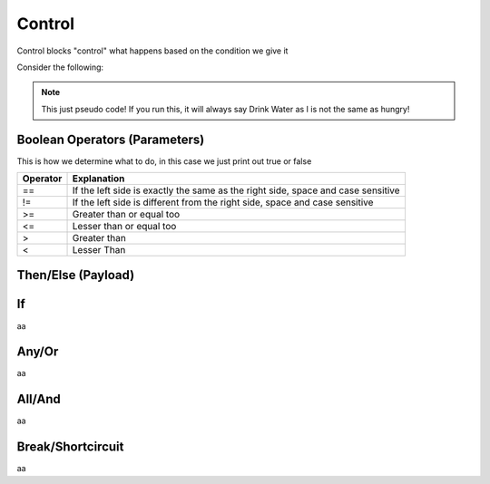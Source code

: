 Control
=======

Control blocks "control" what happens based on the condition we give it

Consider the following:

.. ansi-block::

    If I, am hungry, I will eat, if not, I will drink some water.

    To convert this into tagscript we first create an if statement

    [1;31m{[1;33mif[1;31m}[1;37m

    Now we create our condition

    [1;31m{[1;33mif[1;34m([1;37mI[1;35m==[1;37mhungry[1;34m)[1;31m}[1;37m

    Now we add the payload or what will happen

    [1;31m{[1;33mif[1;34m([1;37mI[1;35m==[1;37mhungry[1;34m)[1;34m:[1;37mEat[1;31m}[1;37m

    Finally we add the else

    [1;31m{[1;33mif[1;34m([1;37mI[1;35m==[1;37mhungry[1;34m)[1;34m:[1;37mEat[1;35m|[1;37mDrink[1;31m}[1;37m

.. note::
    
    This just pseudo code! If you run this, it will always say Drink Water as I is not the same as hungry!

Boolean Operators (Parameters)
------------------------------

.. ansi-block::

    [1;31m{[1;33mif[1;34m([1;37mCONDITION[1;34m)[1;34m:[4;36mtrue[1;35m|[4;36mfalse[1;31m}[1;37m

    [1;31m{[1;33mif[1;34m([1;37mcarl[1;35m==[1;37mcarl[1;34m)[1;34m:[4;36mtrue[1;35m|[4;36mfalse[1;31m}[1;37m [1;31m-[1;35m>[1;37m [4;36mtrue[1;37m

    [1;31m{[1;33mif[1;34m([1;37mcarl[1;35m!=[1;37mcarl[1;34m)[1;34m:[4;36mtrue[1;35m|[4;36mfalse[1;31m}[1;37m [1;31m-[1;35m>[1;37m [4;36mfalse[1;37m

    [1;31m{[1;33mif[1;34m([1;37m5[1;35m>[1;37m1[1;34m)[1;34m:[4;36mtrue[1;35m|[4;36mfalse[1;31m}[1;37m [1;31m-[1;35m>[1;37m [4;36mtrue[1;37m

    [1;31m{[1;33mif[1;34m([1;37m5[1;35m<[1;37m1[1;34m)[1;34m:[4;36mtrue[1;35m|[4;36mfalse[1;31m}[1;37m [1;31m-[1;35m>[1;37m [4;36mfalse[1;37m

This is how we determine what to do, in this case we just print out true or false

+----------+----------------------------------------------------------------------------------+
| Operator | Explanation                                                                      |
+==========+==================================================================================+
| ==       | If the left side is exactly the same as the right side, space and case sensitive |
+----------+----------------------------------------------------------------------------------+
| !=       | If the left side is different from the right side, space and case sensitive      |
+----------+----------------------------------------------------------------------------------+
| >=       | Greater than or equal too                                                        |
+----------+----------------------------------------------------------------------------------+
| <=       | Lesser than or equal too                                                         |
+----------+----------------------------------------------------------------------------------+
| >        | Greater than                                                                     |
+----------+----------------------------------------------------------------------------------+
| <        | Lesser Than                                                                      |
+----------+----------------------------------------------------------------------------------+

Then/Else (Payload)
-------------------

.. ansi-block::

    {if({user(id)}==235148962103951360):PAYLOAD}



If
--

aa

Any/Or
------

aa

All/And
-------

aa

Break/Shortcircuit
------------------

aa
